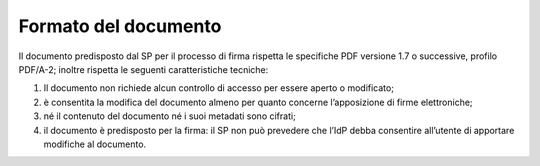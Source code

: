Formato del documento
=====================

Il documento predisposto dal SP per il processo di firma rispetta le
specifiche PDF versione 1.7 o successive, profilo PDF/A-2; inoltre
rispetta le seguenti caratteristiche tecniche:

1. Il documento non richiede alcun controllo di accesso per essere
   aperto o modificato;

2. è consentita la modifica del documento almeno per quanto concerne
   l’apposizione di firme elettroniche;

3. né il contenuto del documento né i suoi metadati sono cifrati;

4. il documento è predisposto per la firma: il SP non può prevedere che
   l’IdP debba consentire all’utente di apportare modifiche al
   documento.
